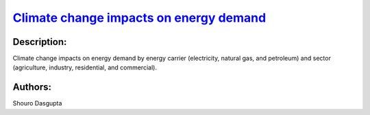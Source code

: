 
.. This file is automaticaly generated. Do not edit.

`Climate change impacts on energy demand <https://zenodo.org/record/5541894>`_
==============================================================================

.. image:: https://zenodo.org/badge/doi/10.5281/zenodo.5541894.svg
   :target: https://doi.org/10.5281/zenodo.5541894

Description:
------------

Climate change impacts on energy demand by energy carrier (electricity, natural gas, and petroleum) and sector (agriculture, industry, residential, and commercial).

Authors:
--------
Shouro Dasgupta

.. meta::
   :keywords: climate change, energy demand, energy carrier, sectoral, socio-economic, econometrics; COACCH
    